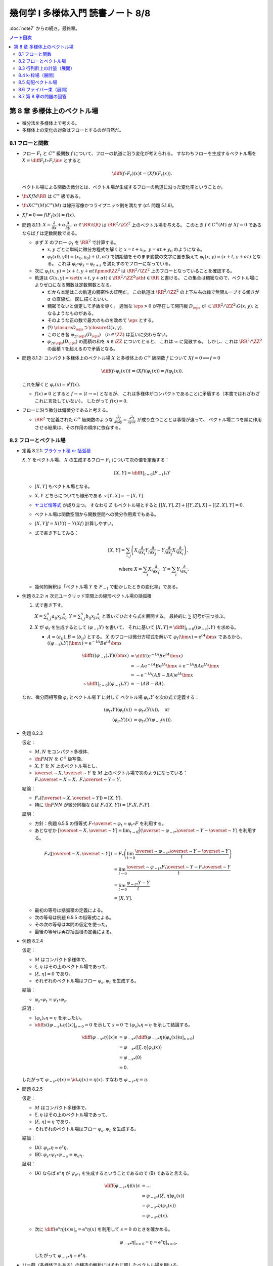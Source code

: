 ======================================================================
幾何学 I 多様体入門 読書ノート 8/8
======================================================================

:doc:`note7` からの続き。最終章。

.. contents:: ノート目次

第 8 章 多様体上のベクトル場
======================================================================
* 微分法を多様体上で考える。
* 多様体上の変化の対象はフローとするのが自然だ。

8.1 フローと関数
----------------------------------------------------------------------
* フロー :math:`F_t` と :math:`C^\infty` 級関数 :math:`f` について、フローの軌道に沿う変化が考えられる。
  すなわちフローを生成するベクトル場を :math:`\displaystyle X = \diff{F_t}{t} \circ F_t\inv` とすると

  .. math::

     \diff{(f \circ F_t)(x)}{t} = (Xf)(F_t(x)).

  ベクトル場による関数の微分とは、ベクトル場が生成するフローの軌道に沿った変化率ということか。

* :math:`\fn{Xf}{M}\RR` は :math:`C^\infty` 級である。
* :math:`\fn{X}{C^\infty(M)}C^\infty(M)` は線形写像かつライプニッツ則を満たす (cf. 問題 5.1.6)。
* :math:`Xf = 0 \implies f(F_t(x)) = f(x).`

* 問題 8.1.1: :math:`X = \dfrac{\partial}{\partial x} + \alpha \dfrac{\partial}{\partial y},\ \alpha \in \RR \setminus \QQ`
  は :math:`\RR^2/\ZZ^2` 上のベクトル場を与える。
  このとき :math:`f \in C^\infty(M)` が :math:`Xf = 0` であるならば :math:`f` は定数関数である。

  * まず :math:`X` のフロー :math:`\varphi_t` を :math:`\RR^2` で計算する。

    * :math:`x, y` ごとに単純に微分方程式を解くと :math:`x = t + x_0,\ y = \alpha t + y_0` のようになる。
    * :math:`\varphi_t(x0, y0) = (x_0, y_0) + (t, \alpha t)` で初期値をそのまま変数の文字に置き換えて
      :math:`\varphi_t(x, y) = (x + t, y + \alpha t)` となる。
      これは :math:`\varphi_t \circ \varphi_s = \varphi_{t + s}` を満たすのでフローになっている。

  * 次に :math:`\varphi_t(x, y) = (x + t, y + \alpha t) \pmod{\ZZ^2}` は
    :math:`\RR^2/\ZZ^2` 上のフローとなっていることを確認する。

  * 軌道は :math:`G(x, y) = \set{(x + t, y + \alpha t) \in \RR^2/\ZZ^2 \sth t \in \RR}` と書ける。
    この集合は稠密なので、ベクトル場によりゼロになる関数は定数関数となる。

    * だから本題はこの軌道の稠密性の証明だ。
      この軌道は :math:`\RR^2/\ZZ^2` の上下左右の縁で無限ループする傾きが :math:`\alpha` の直線だ。
      図に描くといい。

    * 稠密でないと仮定して矛盾を導く。
      適当な :math:`\eps > 0` が存在して開円板 :math:`D_\eps` が :math:`\subset \RR^2/\ZZ^2 \setminus G(x, y).`
      となるようなものがある。
    * そのような正の数で最大のものを改めて :math:`\eps` とする。
    * (?) :math:`\closure{D_\eps} \supset \closure{G(x, y)}.` 
    * このとき各 :math:`\varphi_{2n\eps}(D_\eps)\quad(n \in \ZZ)` は互いに交わらない。
    * :math:`\varphi_{2n\eps}(D_\eps)` の面積の和を :math:`n \in \ZZ` についてとると、
      これは :math:`\infty` に発散する。
      しかし、これは :math:`\RR^2/\ZZ^2` の面積 1 を超えるので矛盾となる。

* 問題 8.1.2: コンパクト多様体上のベクトル場 :math:`X` と多様体上の :math:`C^\infty` 級関数
  :math:`f` について :math:`Xf = 0 \implies f = 0`

  .. math::

     \diff{(f \circ \varphi_t(x))}{t} = (Xf)(\varphi_t(x)) = f(\varphi_t(x)).

  これを解くと :math:`\varphi_t(x) = \mathrm{e}^t f(x).`

  * :math:`f(x) \ne 0` とすると :math:`f \to \infty\ (t \to \infty)` となるが、
    これは多様体がコンパクトであることに矛盾する（本書ではわざわざこれに言及していない）。
    したがって :math:`f(x) = 0.`

* フローに沿う微分は偏微分であると考える。

  * :math:`\RR^2` で定義された :math:`C^\infty` 級関数のような
    :math:`\displaystyle \frac{\partial^2 f}{\partial x \partial y} = \frac{\partial^2 f}{\partial y \partial x}` が成り立つこととは事情が違って、
    ベクトル場二つを順に作用させる結果は、その作用の順序に依存する。

8.2 フローとベクトル場
----------------------------------------------------------------------
* 定義 8.2.1: `ブラケット積 or 括弧積 <http://mathworld.wolfram.com/Commutator.html>`__

  :math:`X, Y` をベクトル場、
  :math:`X` の生成するフロー :math:`F_t` について次の値を定義する：

  .. math::

     [X, Y] = \left.\diff{}{t}\right|_{t = 0}(F_{-t})_*Y

  * :math:`[X, Y]` もベクトル場となる。
  * :math:`X, Y` どちらについても線形である :math:`\because [Y, X] = -[X, Y]`
  * `ヤコビ恒等式 <http://mathworld.wolfram.com/JacobiIdentities.html>`__ が成り立つ。
    すなわち :math:`Z` もベクトル場とすると
    :math:`[[X, Y], Z] + [[Y, Z], X] + [[Z, X], Y] = 0.`
  * ベクトル場は関数空間から関数空間への微分作用素でもある。
  * :math:`[X, Y]f = X(Yf) - Y(Xf)` 計算しやすい。
  * 式で書き下してみる：

    .. math::

       [X, Y] = \sum_{i, j}\left(
           X_i \frac{\partial}{\partial x_i} Y_j \frac{\partial}{\partial x_j}
          -Y_j \frac{\partial}{\partial x_j} X_i \frac{\partial}{\partial x_i}
       \right),\\
       \text{ where }
       X = \sum_{i}X_i \frac{\partial}{\partial x_i},\ 
       Y = \sum_{i}Y_i \frac{\partial}{\partial x_i}.

  * 幾何的解釈は「ベクトル場 :math:`Y` を :math:`F_{-t}` で動かしたときの変化率」である。

* 例題 8.2.2: :math:`n` 次元ユークリッド空間上の線形ベクトル場の括弧積

  #. 式で書き下す。

     :math:`\displaystyle X = \sum_{i, j}^n a_{ij} x_j \frac{\partial}{\partial x_i}`,
     :math:`\displaystyle Y = \sum_{i, j}^n b_{ij} x_j \frac{\partial}{\partial x_i}`
     と置いてひたすら式を展開する。
     最終的に :math:`\sum` 記号が三つ並ぶ。

  #. :math:`X` が :math:`\varphi_t` を生成するとして :math:`(\varphi_{-t}Y)` を書いて、
     それに基いて :math:`[X, Y] = \left.\diff{}{t}\right|_{t = 0}((\varphi_{-t})_*Y)` を求める。

     * :math:`A = (a_{ij}), B = (b_{ij})` とする。
       :math:`X` のフローは微分方程式を解いて :math:`\varphi_t(\bm x) = \mathrm e^{tA} \bm x` であるから、
       :math:`((\varphi_{-t})_*Y)(\bm x) = \mathrm e^{-tA}B \mathrm e^{tA} \bm x`

       .. math::

          \begin{align*}
          \diff{}{t}((\varphi_{-t})_*Y)(\bm x)
          &= \diff{}{t}(\mathrm e^{-tA}B \mathrm e^{tA} \bm x)\\
          &= -A \mathrm e^{-tA}B \mathrm e^{tA} \bm x + \mathrm e^{-tA}BA \mathrm e^{tA} \bm x\\
          &= -\mathrm e^{-tA}(AB - BA)\mathrm e^{tA} \bm x
          \\
          \therefore \left.\diff{}{t}\right|_{t = 0}((\varphi_{-t})_*Y) &= -(AB - BA).
          \end{align*}

  なお、微分同相写像 :math:`\varphi_t` とベクトル場 :math:`Y` に対して
  ベクトル場 :math:`{\varphi_t}_*Y` を次の式で定義する：

  .. math::

     \begin{align*}
     ({\varphi_t}_*Y)(\varphi_t(x)) &= {\varphi_t}_*(Y(x)), \quad\text{or }\\
     ({\varphi_t}_*Y)(x) &= {\varphi_t}_*(Y(\varphi_{-t}(x))).
     \end{align*}

* 例題 8.2.3

  仮定：

  * :math:`M, N` をコンパクト多様体、
  * :math:`\fn{F}{M}N` を :math:`C^\infty` 級写像、
  * :math:`X, Y` を :math:`N` 上のベクトル場とし、
  * :math:`\overset{\sim}{X}, \overset{\sim}{Y}` を :math:`M` 上のベクトル場で次のようになっている：
    :math:`F_*\overset{\sim}{X} = X,\ F_*\overset{\sim}{Y} = Y.`

  結論：

  * :math:`F_*([\overset{\sim}{X}, \overset{\sim}{Y}]) = [X, Y].`
  * 特に :math:`\fn{F}{N}N` が微分同相ならば :math:`F_*([X, Y]) = [F_*X, F_*Y].`

  証明：

  * 方針：例題 6.5.5 の恒等式 :math:`F \circ \overset{\sim}{\varphi_t} = \varphi_t \circ F`
    を利用する。
  * あとなぜか :math:`\displaystyle [\overset{\sim}{X}, \overset{\sim}{Y}] = \lim_{t \to 0}\frac{1}{t}(\overset{\sim}{\varphi_{-t}}_* \overset{\sim}{Y} - \overset{\sim}{Y})`
    を利用する。

  .. math::

     \begin{align*}
     F_*([\overset{\sim}{X}, \overset{\sim}{Y}])
     &= F_*\left(\lim_{t \to 0}\frac{\overset{\sim}{\varphi_{-t}}_* \overset{\sim}{Y} - \overset{\sim}{Y}}{t}\right)\\
     &= \lim_{t \to 0}\frac{\overset{\sim}{\varphi_{-t}}_* F_* \overset{\sim}{Y} - F_* \overset{\sim}{Y}}{t}\\
     &= \lim_{t \to 0}\frac{{\varphi_{-t}}_* Y - Y}{t}\\
     &= [X, Y].
     \end{align*}

  * 最初の等号は括弧積の定義による。
  * 次の等号は例題 6.5.5 の恒等式による。
  * その次の等号は本問の仮定を使った。
  * 最後の等号は再び括弧積の定義による。

* 例題 8.2.4

  仮定：

  * :math:`M` はコンパクト多様体で、
  * :math:`\xi, \eta` はその上のベクトル場であって、
  * :math:`[\xi, \eta] = 0` であり、
  * それぞれのベクトル場はフロー :math:`\varphi_s, \psi_t` を生成する。

  結論：

  * :math:`\varphi_s \circ \psi_t = \psi_t \circ \varphi_s.`

  証明：

  * :math:`(\varphi_s)_*\eta = \eta` を示したい。
  * :math:`\displaystyle \left.\diff{}{s}((\varphi_{-s})_*\eta)(x)\right|_{s = 0} = 0` を示して
    :math:`s = 0` で :math:`(\varphi_s)_*\eta = \eta` を示して結論する。

  .. math::

     \begin{align*}
     \diff{({\varphi_{-s}}_*\eta)(x)}{s}
     &= {\varphi_{-s}}_* \left( \left.\diff{({\varphi_{-u}}_*\eta)(\varphi_s(x))}{u}\right|_{s = 0}\right)\\
     &= {\varphi_{-s}}_* ([\xi, \eta]\varphi_s(x))\\
     &= {\varphi_{-s}}_* (0)\\
     &= 0.
     \end{align*}

  したがって :math:`{\varphi_{-s}}_*\eta(x) = \id_*\eta(x) = \eta(x).`
  すなわち :math:`{\varphi_{-s}}_*\eta = \eta.`

* 問題 8.2.5

  仮定：

  * :math:`M` はコンパクト多様体で、
  * :math:`\xi, \eta` はその上のベクトル場であって、
  * :math:`[\xi, \eta] = \eta` であり、
  * それぞれのベクトル場はフロー :math:`\varphi_s, \psi_t` を生成する。

  結論：

  * (A): :math:`{\varphi_s}_*\eta = \mathrm e^s\eta,`
  * (B): :math:`\varphi_s \circ \psi_t \circ \varphi_{-s} = \psi_{\mathrm e^s t}.`

  証明：

  * (A) ならば :math:`\mathrm e^s\eta` が :math:`\psi_{\mathrm e^s t}`
    を生成するということであるので (B) であると言える。

    .. math::

       \begin{align*}
       \diff{({\varphi_{-s}}_*\eta)(x)}{s}
       &= \dots\\
       &= {\varphi_{-s}}_* ([\xi, \eta]\varphi_s(x))\\
       &= {\varphi_{-s}}_* \eta(\varphi_s(x))\\
       &= {\varphi_{-s}}_* \eta(x).
       \end{align*}

  * 次に :math:`\displaystyle \left.\diff{(\mathrm e^s\eta)(x)}{s}\right|_s = \mathrm e^s \eta(x)` を利用して
    :math:`s = 0` のときを確かめる。

    .. math::

       \left.{\varphi_{-s}}_* \eta\right|_{s=0} = \eta = \left.\mathrm e^s \eta\right|_{s=0}.

    したがって :math:`{\varphi_{-s}}_* \eta = \mathrm e^s \eta.`

* リー群（多様体でもある）の構造の解析にはそれに即したベクトル場を用いる。

* 問題 8.2.6: リー群

  #. 左不変ベクトル場全体 :math:`\mathfrak g` は :math:`\dim G` 次元のベクトル空間である
     （`リー環 or リー代数 <http://mathworld.wolfram.com/LieAlgebra.html>`__）。

     * :math:`X` が左不変ベクトル場であるとは :math:`\forall g \in G, (L_g)_*X = X` であることをいう。
     * :math:`L_g` の定義は 4.3.3 でやった。
     * :math:`\mathfrak g = \set{X \in \mathcal X(G) \sth (L_g)_*X = X}.`

     証明は :math:`\mathfrak g` と :math:`T_1G` が同型であることを示す。

     * 写像 :math:`E(\xi) = xi(1)` を考える。これはベクトル空間の準同型写像であるので、
       あとは全単射性を示せばよい。

     * :math:`E` が単射であること：

       * :math:`E(\xi) = 0 \implies \xi = 0` を示す。
       * :math:`g, h \in G` と :math:`\xi \in \mathfrak g` に対してこうなっている：

         .. math::

            \xi(h) = (L_g)_*\xi(h) = \xi(L_g(h)) = \xi(gh).\\

       * 特に :math:`h = 1` とすると :math:`\xi(g) = {L_g}_*\xi(1) = {L_g}_*E(1)` なので
         :math:`E(\xi) = 0 \implies \xi = 0` が成り立つ。

     * :math:`E` が全射であること：

       * :math:`v \in T_1G` に対して :math:`\xi(h) = {L_h}_*\xi(1)` となる
         :math:`\xi \in \mathcal X(G)` および :math:`h \in G` をとる。
         このとき：

         .. math::

            L_g(\xi(h)) = {L_g}_*({L_h}_* v) = {L_{gh}}v = \xi(gh).

       * したがって :math:`\xi \in \mathfrak g` かつ :math:`E(\xi) = v` である。

  #. :math:`\xi, \eta` を左不変ベクトル場とすると :math:`[\xi, \eta]` もそうである。

     .. math::

        \begin{align*}
        &{L_g}_*[\xi, \eta] = [{L_g}_*\xi, {L_g}_*\eta] = [\xi, \eta].\\
        &\therefore [\xi, \eta] \in \mathfrak g.
        \end{align*}

     ここで例題 8.2.3 の結果を利用している。

  #. :math:`\xi` が生成するフローを :math:`\varphi_t` とする。このとき
     :math:`\forall g \in G, \varphi_t(g) = g\varphi_t(1).`

     * この :math:`\varphi_t(1)` を :math:`\exp(t\xi)` と書く。
     * :math:`{L_g}_* \xi = \xi` より :math:`{L_g}_* \varphi_t = \varphi_t L_g.`
     * したがって :math:`\varphi_t(g) = \varphi_t(L_g(1)) = L_g \varphi_t(1) = g\varphi_t(1).`

  #. :math:`\xi \longmapsto \exp(\xi)` は :math:`\mathfrak g` のゼロ近傍から
     :math:`G` の単位元 1 の近傍への微分同相写像である。

     * 接写像 :math:`\exp_*: T_0\mathfrak g \longmapsto T_1G` が同型写像であることを示す。
     * :math:`t = 0` における曲線 :math:`t\xi\quad(t \in \RR)` の接ベクトルは
       :math:`\xi \in \mathfrak g \cong T_0\mathfrak g` である。
     * :math:`G` 上の曲線 :math:`\exp(t\xi) = \varphi_t(1)` の
       :math:`t = 0` における接ベクトルを計算して :math:`= \xi(1) \in T_1(G)` とする。

       .. math::

          \begin{align*}
          \left.\diff{\exp(t\xi)}{t}\right|_{t = 0}
          &= \left.\diff{\varphi_t(1)}{t}\right|_{t = 0}\\
          &= \left.\xi(\varphi_t(1))\right|_{t = 0}\\
          &= \xi(1) \in T_1(G).
          \end{align*}

       * 最初の等号は :math:`\exp(t\xi)` の定義による。
       * 次の等号はベクトル場とフローの関係による。
       * 最後の等号は :math:`t = 0` による。

     * あとは逆写像定理による。

* 注意 8.2.7

  * :math:`G \subset GL_n(\RR)` を部分群とすると、
    :math:`A \in G` における接ベクトルが :math:`AX` の形（ベクトルとは言っているが行列である）をしていることが
    :math:`X` が左不変であることの条件である。

    * :math:`X` が生成するフローを :math:`F_t` とする。このとき
      :math:`\displaystyle \diff{F_t(A)}{t} = F_t(A)X` を満たすので
      :math:`F_t(A) = \mathrm e^{tX}.`

  * 問題 8.2.6 の :math:`\exp` はリー群版の指数写像である。

8.3 行列群上の計量（展開）
----------------------------------------------------------------------
:math:`G = GL_n(\RR)` 上の曲線 :math:`c(t)` の「接ベクトルの長さの自乗」を二通り与えて、
それぞれの測地線の方程式を調べる。ただしどちらの与え方も
:math:`G` の左作用が接ベクトルの長さを不変にするように定義する。

#. :math:`\trace {}^t\!(c'){}^t\!(c\inv)c\inv c'`
#. :math:`\trace c\inv c'c\inv c'`

* 単位行列 :math:`I_n` においては :math:`n^2` 次元ユークリッド空間の計量と一致する。
* この前と同じく変分法を適用して、値がゼロになる必要条件をそれぞれ調べる。

それぞれの測地線の方程式は次のようになる：

#. :math:`-c\inv c'' + {}^t\!(c\inv c')(c\inv c') + (c\inv c')^2 - (c\inv c')\ {}^t\!(c\inv c') = 0`
#. :math:`-(c\inv c')' = 0`

* 例題 8.3.1: 最初の :math:`c(t) = \mathrm e^{tA}` が測地線である条件

  * 測地線の式の左辺を展開すると :math:`{}^t\!AA - A\,^t\!A` となるが、
    これがゼロであるということは :math:`A \in O(n)` を意味する。

* 行列群上の計量は非リーマンであるのがよい。
  そうすると曲線の長さが正にも負にもなるかもしれず、そうなると局所性最短性はどこかへ行ってしまう。
  ただし、長さは「臨界的である」ことで定義される。

* 指数写像とは、リーマン多様体上の測地線の方程式により定義される写像だ。

8.4 k-枠場（展開）
----------------------------------------------------------------------
k-枠場
  多様体 :math:`M` 上の一次独立なベクトル場 k 個の組を意味する。
  :math:`0 \le k \le \dim M`

  * 例：二次元曲面 :math:`\Sigma_g\ (g \le 2)` 上には 1-枠場と 2-枠場のどちらも存在しない。
    一方、トーラス :math:`T^2` 上にはどちらも存在する。

  * n-枠場を持つ n 次元多様体を `平行可能化多様体 <http://mathworld.wolfram.com/Parallelizable.html>`__ と呼ぶ。

2-枠場のある多様体 :math:`M` 上で :math:`[\xi_1, \xi_2] = 0` であれば
:math:`\RR^2` の :math:`M` への作用 :math:`(\varphi_1^{t_1} \circ \varphi_2^{t_2})(x)` を定義することで
:math:`\RR^2` 作用の軌道の族で :math:`M` を分割することができる。
このとき、軌道は :math:`M` の各点の近傍に対して二次元の共通部分を持つ。

* :math:`x \in M` を固定すると作用の接写像のランクが 2 である。
* 共通部分は高々可算個である。

これを 2 から k に拡張する。
一般に k 枠場 :math:`(\xi_1, \dotsc, \xi_k)` が :math:`[\xi_i, \xi_j] = 0` であるならば、
加法群 :math:`\RR^k` の :math:`M` への作用を次のように定義できて、
:math:`M` は k 次元の :math:`\RR^k` 作用の軌道に分割される。

.. math::

   \varphi_1^{t_1} \circ \dotsb \circ \varphi_k^{t_k} (x)

:math:`M` の各点の近傍 :math:`U` においてランク :math:`n - k` の写像
:math:`\fn{F}{U}\RR^{n - k}` が存在して、軌道と近傍の共通部分が
:math:`F` で決まる近傍の k 次元部分多様体の和集合となる。

* 例 8.4.1: :math:`\RR^3` 上のベクトル場

  * :math:`f \in C^\infty(\RR^2).`
  * :math:`\displaystyle \xi_1 = \frac{\partial}{\partial x_1} + \frac{\partial f}{\partial x_1}\frac{\partial}{\partial x_3},`
    :math:`\displaystyle \xi_2 = \frac{\partial}{\partial x_2} + \frac{\partial f}{\partial x_2}\frac{\partial}{\partial x_3}.`
  * :math:`[\xi_1, \xi_2] = 0.`
  * :math:`h = x_3 - f(x_1, f_2)` が一定である点からなる曲面が :math:`\RR^2` 作用の軌道となる。

* 例 8.4.2: ダメな例

  * :math:`\displaystyle \xi_1 = \frac{\partial}{\partial x_1} - x_2 \frac{\partial}{\partial x_3},`
    :math:`\displaystyle \xi_2 = \frac{\partial}{\partial x_2}.`

  * :math:`\because [\xi_1, \xi_2] = \frac{\partial}{\partial x_3}.`

k 次元接平面場 or k 次元分布
  多様体 :math:`M` 上の k 次元接平面場に対して、各点の近傍ではその
  k 次元接平面場を張る k 枠場に取り替えられる。

* 定理 8.4.3:
  :math:`\RR^n` の開集合 :math:`U` 上の k-枠場が :math:`U` の各点の近傍に対して
  :math:`[\xi_i, \xi_j]` が 0 となる k-枠場に取り替えられることは、
  :math:`[\xi_i, \xi_j]` が :math:`\xi_1, \dotsc, \xi_k` の張る k-枠場に値を持つことと同値である。

  * 証明がよくわからない。

  * :math:`(\xi_1, \dotsc, \xi_k)` と :math:`(\eta_1, \dotsc, \eta_k)` が同じ接平面場を与えるならば
    :math:`\exists \fn{a_{ij}}{U}GL_k(\RR)\quad\text{s.t. } \eta_i = \sum_{j = 1}^k a_{ij}\xi_j`
    を示す。

    * 一方の括弧積を計算することで、他方の括弧積と同時に接平面場に値を持つことがわかる：

      .. math::

         \begin{align*}
         [\eta_l, \eta_m]
         &= \left[\sum_{i = 1}^k a_{li}\xi_i, \sum_{k = 1}^k a_{mi}\xi_i\right]\\
         &= \sum_{i, j} a_{li}\xi_j(a_{mj})\xi_j - \sum_{i,j} a_{mj}(\xi_j a_{li})\xi_i + \sum_{i,j}a_{li}a_{mj}[\xi_i, \xi_j].
         \end{align*}

  * 十分：適当に座標を取り替えて写像 :math:`\fn{p}{\RR^n}\RR^k` を
    :math:`p(\bm x) = (x_1, \dotsc, x_k)` で定義する。

    * 点の近傍上 :math:`p_*` を接平面場に制限した接写像は何かとの同型を与える。
    * その次の「
      :math:`V` 上の k 枠場 :math:`(\eta_1, \dotsc, \eta_k)` を
      :math:`p_* \eta_i = \dfrac{\partial}{\partial x_i}` となるようにとれる」
      がわかりにくい。
    * :math:`[\eta_l, \eta_m]` が値を持てば
      :math:`p_*[\eta_l, \eta_m] = \left[\dfrac{\partial}{\partial x_i}, \dfrac{\partial}{\partial x_j}\right] = 0`
      より 0 が値である。

* フローの可換性の成立だけで :math:`U` 内の「軌道」が :math:`F` によって定まる
  :math:`U` の k 次元部分多様体となるといえる。

  * 「軌道」と書いたが、
    :math:`x` において k 次元接平面場は :math:`T_x(F\inv(F(x)))` と一致する。

* 定理 8.4.4: `フロベニウス <https://en.wikipedia.org/wiki/Frobenius_theorem_(differential_topology)>`__

  * :math:`[\xi_i, \xi_j]` が k 次元接平面場に値を持つということを
    `（完全）積分可能条件 <https://en.wikipedia.org/wiki/Integrability_conditions_for_differential_systems>`__ という。

  * :math:`F_V\inv(F_V(x)),\ T_x(F_V\inv(F_V(x))) \subset T_xM` と
    :math:`x` における k 次元接平面場が一致する。

  * （極大）積分多様体
    or `葉 <http://mathworld.wolfram.com/FoliationLeaf.html>`__

  * 共通部分できれいに貼り合わさる。
  * 「正則とは限らない」部分多様体とは？
  * `葉層 <http://mathworld.wolfram.com/Foliation.html>`__ 構造（本書図 8.2 参照）

8.5 勾配ベクトル場
----------------------------------------------------------------------
多様体上の微分可能関数 :math:`f \in C^1(M)` とベクトル場 :math:`X` と
リーマン計量 :math:`g` に対して、ベクトル場 :math:`\grad f` を次で定義する：

.. math::

   \begin{align*}
   Xf &= g(X, \grad f),\text{ or }\\
   \grad f &= \sum_{i = 1}^n \sum_{j = 1}^n g^{ij} \frac{\partial f}{\partial x_j}\frac{\partial}{\partial x_i}.
   \end{align*}

* :math:`f` の等位面が部分多様体であるとき、
  :math:`f\inv(a)` と :math:`\grad f` は直交する。
  なぜならば :math:`f\inv(a)` の接ベクトル :math:`v` を取ると
  :math:`f_*v = 0` であって :math:`g(v, \grad f) = 0` が成り立つ。

  .. math::

     f_*v = 0 \implies g(v, \grad f) = \sum \frac{\partial}{\partial x_i} v_i = 0

* :math:`\grad f` が生成するフローを gradient flow と呼ぶ。

* 例 8.5.1: 球面上の微分可能関数に対する勾配ベクトル場

  * :math:`S^2` のパラメーター表示を
    :math:`(x, y, z) = (\cos\theta\cos\cos\varphi, \sin\theta\cos\varphi, \sin\varphi)` とおく。

  * ベクトル場の基底を :math:`\dfrac{\partial}{\partial \theta}, \dfrac{\partial}{\partial \varphi}` ととる。
  * リーマン計量は :math:`\displaystyle g = \begin{pmatrix}\cos^2\varphi & 0\\0 & 1\end{pmatrix}` と書ける。
  * 次のようにおいて :math:`g(\grad f, X)` と :math:`X(f)` をそれぞれ計算する：

    .. math::

       \begin{align*}
       \grad f &= a\frac{\partial}{\partial \theta} + b\frac{\partial}{\partial \varphi},\\
       X &= u\frac{\partial}{\partial \theta} + v\frac{\partial}{\partial \varphi}.
       \end{align*}

    計算の結果 :math:`\grad f = \cos\varphi \dfrac{\partial}{\partial \varphi}` となる。
    直交座標系で書くと :math:`-xz\dfrac{\partial}{\partial x} - yz\dfrac{\partial}{\partial y} + (1 - z^2)\dfrac{\partial}{\partial z}.`

* 例題 8.5.2

  #. :math:`f(x, y) = x^3 - x + y^2` のグラフを描け。

     * フローが等位線と直交するように描くのが鉄則。
     * :math:`X = \dfrac{\partial f}{\partial x}\dfrac{\partial}{\partial x} + \dfrac{\partial f}{\partial y}\dfrac{\partial}{\partial y}` は
       ユークリッド計量についての :math:`f` の勾配ベクトル場である。
     * :math:`Xf = \left(\dfrac{\partial f}{\partial x}\right)^2 + \left(\dfrac{\partial f}{\partial y}\right)^2 \le 0` より
       非減少である。

  #. :math:`\displaystyle \diff{x}{t} = \frac{\partial}{\partial x},\ \diff{y}{t} = \frac{\partial}{\partial y}` の解曲線を求めろ。

* 問題 8.5.3

  :math:`\grad f \ne 0` なる点で定義されるベクトル場
  :math:`\displaystyle Y = \frac{\grad f}{g(\grad f, \grad f)}` およびその解曲線
  :math:`c(t)` について。

  定義域では :math:`f(c(t_0 + t)) - f(c(t_0)) = t.`
  :math:`Yf = 1` より :math:`\displaystyle \diff{(f \circ \varphi_t)(x)}{t} = (Yf)(\varphi_t(x)) = 1.`
  :math:`\therefore\ f(\varphi_t(x)) - f(x) = t.`

* モース関数について

  * 臨界点近傍で :math:`\displaystyle f = \sum_{i = 1}^\lambda x_i^2 + \sum_{i = \lambda + 1}^n x_i^2.`
  * 1 の分割の技法を使ってリーマン計量 :math:`g` を :math:`g_{ij} = \delta_{ij}` となるように定める。
    このとき勾配ベクトルは次のようになる：

    .. math::

       \grad f = -2 \sum_{i = 1}^\lambda x_i \frac{\partial}{\partial x_i}  + 2 \sum_{i = \lambda + 1}^n x_i\frac{\partial}{\partial x_i}.

  * 解曲線は :math:`(\mathrm e^{-2t}x_1, \dotsc, \mathrm e^{-2t}x_{\lambda}, \mathrm e^{2t}x_{\lambda + 1}, \dotsc, \mathrm e^{2t}x_n).`
  * :math:`f\inv(x^0 - \eps)` と :math:`f\inv(x^0 + \eps)` の間には二枚の平面を除いて対応が付いている。

* 例 8.5.4: トーラス :math:`f(x, y) = a(2 + \cos y)\cos x + c \sin y`

  * :math:`\RR^3` 内のトーラス (p. 24) として考える。
  * :math:`\displaystyle Df = \begin{pmatrix}-a(2 + \cos y)\sin x & -a \sin y\cos x + a \cos y\end{pmatrix}.`
  * :math:`\displaystyle g = \begin{pmatrix}(2 + \cos y)^2 & 0\\0 & 1\end{pmatrix}.` (cf. 例題 7.1.4)
  * :math:`\displaystyle g\inv = \begin{pmatrix}\dfrac{1}{(2 + \cos y)^2} & 0\\0 & 1\end{pmatrix}.`

  定義に従って勾配ベクトル場を計算するのは容易い：

  .. math::

     \grad f = -\frac{a\sin x}{2 + \cos y}\frac{\partial}{\partial x} + (-a \sin y\cos x + c\cos y)\frac{\partial}{\partial y}.

8.6 ファイバー束（展開）
----------------------------------------------------------------------
* 例題 8.6.1: ファイブレーション定理

  * :math:`M, N` をコンパクト連結多様体で :math:`\dim M > \dim N` であり、
  * :math:`F \in C^\infty(M, N)` が
  * :math:`\forall x \in M, \fn{F_*}{T_xM}T_{F(x)}N` が全射である

  とする。このとき :math:`\forall y \in N` に次のような近傍 :math:`V_y \owns y` と
  同相写像 :math:`h` が存在する：

  * :math:`\fn{h}{F\inv(V_y)}V_y \times F\inv(y),`
  * :math:`F = \operatorname{pr}_1 \circ h,`
  * :math:`\operatorname{pr_1}` は第一成分への射影。

  証明：

  * リーマン計量を :math:`g` とする。
  * 接空間の部分集合 :math:`\nu_x = \set{v \in T_x(M) \sth \forall w \in T_x(F\inv(F(x))), g(v, w) = 0}` を定義する。

    * :math:`F_*|\nu_x` が同型写像になるという性質がある。

  * ある一点 :math:`y^0 \in N` の開被覆として :math:`(V, \psi = (y_1, \dotsc, y_n)),\ \psi(y^0) = (0, \dotsc, 0)` をとる。
  * 近傍 :math:`W \owns y^0` を :math:`\closure{W} \subset V` となるようにとる。
  * :math:`C^\infty` 級関数 :math:`\fn{\mu}{N}\RR` を次のように定義する：

    * :math:`\supp \mu = V,`
    * :math:`y \in \closure{W} \implies \mu(y) = 1.`

  * :math:`N` 上の :math:`C^\infty` 級ベクトル場 :math:`\xi_i = \mu\dfrac{\partial}{\partial y_i}` を考える。
  * また :math:`\bm a \in \RR^n` として
    :math:`\xi_{\bm a} = \sum_{i = 1}^n a_i\xi_i` およびそれが生成するフロー
    :math:`\Psi_{\bm a}^t` を考える。

    これはある :math:`\eps > 0` について次のような性質がある：

    .. math::

       t\norm{\bm a} < \eps \implies \Psi_{\bm a}^t(y^0) = \psi\inv(t\bm a).

  * :math:`F_*|\nu_x` は同型なので :math:`\xi_i` に対して
    :math:`M` 上のベクトル場 :math:`\overset{\sim}{\xi_i}` を次が成り立つように一意的に取れる：

    .. math::

       F_* \overset{\sim}{\xi_i} = \xi_i,
       \
       \overset{\sim}{\xi_i}(x) \in \nu_x.

    * この状況をファイバー束の接続という。
    * :math:`\overset{\sim}{\xi_i}` を :math:`\xi_i` の
      `持ち上げ <http://mathworld.wolfram.com/Lift.html>`__ という。

  * :math:`\displaystyle \overset{\sim}{\xi}_{\bm a} = \sum_{i = 1}^n a_i \overset{\sim}{\xi_i}` とおくと
    :math:`F_* \overset{\sim}{\xi}_{\bm a} = \overset{\sim}{\xi}_{\bm a}.`

    ゆえに 6.6.5 のベクトル場の射影の性質により、
    :math:`\overset{\sim}{\xi}_{\bm a}` のフロー :math:`\Phi_{\bm a}^t` について次が成り立つ：

    .. math::

       F \circ \Phi_{\bm a}^t = \Psi_{\bm a}^t \circ F.

  * 写像 :math:`\fn{H}{\set{\bm a \in \RR^n \sth \norm{\bm a} < \eps} \times F\inv(y^0)}M` を
    :math:`H(\bm a, x) = \Phi_{\bm a}^1(x)` で定義する。

    * 注意 6.3.6 より :math:`H` は :math:`C^\infty` 級である。
    * :math:`F(H(\bm a, x)) = \Psi_{\bm a}^1(F(x)) = \Psi_{\bm a}^1(y^0) = \psi\inv(a).`
    * :math:`H` の逆写像は :math:`x \longmapsto (\psi(F(x)), \Phi_{\psi(F(x))}(x))` で与えられる。

    よって写像 :math:`H` は微分同相写像である。

`ファイバー束 <http://mathworld.wolfram.com/FiberBundle.html>`__
  位相空間 :math:`E, B` と連続写像 :math:`\fn{p}{E}B` について
  次が成り立つ位相空間 :math:`F` が存在すれば、これを `ファイバー <http://mathworld.wolfram.com/Fiber.html>`__ といい、
  :math:`p` をファイバー束という：

  .. math::

     \forall b \in B, \exists U_b \owns b \quad \text{ s.t. }
     \exists \fn{h}{p\inv(U_b)}U_b \times F,\
     \operatorname{pr}_1 \circ h = p.

平坦な接続
  例題 8.6.1 における :math:`[\overset{\sim}{\xi}, \overset{\sim}{\eta}]` を考える。

  * 持ち上げによってベクトル場 :math:`[\overset{\sim}{\xi}, \overset{\sim}{\eta}]` は
    :math:`F_*[\overset{\sim}{\xi}, \overset{\sim}{\eta}] = [F_*\overset{\sim}{\xi}, F_*\overset{\sim}{\eta}] = [\xi, \eta].`

    * 最初と最後の等号はそれぞれ例題 8.2.3 と持ち上げによる。

  * 特に座標近傍上で :math:`\displaystyle \xi = \zeta_i = \frac{\partial}{\partial x_i}` をとれば、
    :math:`[\zeta_i, \zeta_j] = 0` なので
    :math:`[\overset{\sim}{\zeta_i}, \overset{\sim}{\zeta_j}]` は
    ファイバーの方向のベクトル場である。

  * さらに :math:`\forall \zeta_i, \zeta_j,\ [\overset{\sim}{\zeta_i}, \overset{\sim}{\zeta_j}] = 0`
    のときには接続が平坦な接続であるという。

    * 各 :math:`\zeta_i` が生成するフローを :math:`\varphi_i^{t_i}` とすると、各フローは局所的には可換である。
    * :math:`x \in M` と 0 近傍の点 :math:`(t_1, \dotsc, t_n)` に対し、
      :math:`\Phi(t_1, \dotsc, t_n)(x) = \varphi_1^{t_1} \circ \dotsb \circ \varphi_n^{t_n}(x)` とおく。

      #. :math:`\psi(F(\Phi(t_1, \dotsc, t_n)))(x) = \psi(F(x)) + (t_1, \dotsc, t_n),`
      #. :math:`\Phi(s_1, \dotsc, s_n) \circ \Phi(t_1, \dotsc, t_n)(x) = \Phi(s_1 + t_1, \dotsc, s_n + t_n)(x).`

    * 微分同相写像 :math:`x \longmapsto (F(x), \Phi(\psi(y) - \psi(F(x)))(x))` に関する
      :math:`U_y \times \set{z}` の逆像は部分多様体のように貼り合わされる。

* ファイバーがリー群であるようなファイバー束を考えることができる。

  * :math:`G` がファイバーを左または右から :math:`M` に作用している。
  * この作用について不変なファイバーに対して横断的な接平面場を考えると、
    持ち上げが :math:`G` の作用で不変となるような接続がある。
    このとき :math:`[\overset{\sim}{\xi}, \overset{\sim}{\eta}]` も不変ベクトル場であり、
    :math:`G` のリー代数 :math:`\mathfrak g` の元である。

* n 次元リーマン多様体の :math:`\operatorname{Fr}M` はファイバーが :math:`O(n)` であるような
  :math:`M` 上のファイバー束となっている。
* `レビチビタ接続 <http://mathworld.wolfram.com/Levi-CivitaConnection.html>`__ とはこのファイバー束の接続である。

8.7 第 8 章の問題の回答
----------------------------------------------------------------------
ノートは以上に記した。
